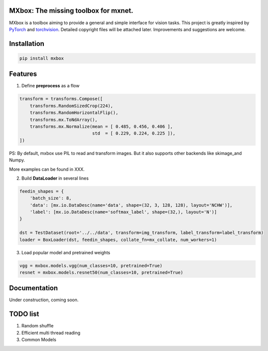MXbox: The missing toolbox for mxnet.
=====================================

MXbox is a toolbox aiming to provide a general and simple interface for vision tasks. This project is greatly inspired by PyTorch_ and torchvision_. Detailed copyright files will be attached later. Improvements and suggestions are welcome.

.. _PyTorch: https://github.com/pytorch/pytorch
.. _torchvision: https://github.com/pytorch/vision

Installation
============
.. code:: bash

    pip install mxbox

Features
========
1) Define **preprocess** as a flow

.. code:: python

    transform = transforms.Compose([
        transforms.RandomSizedCrop(224),
        transforms.RandomHorizontalFlip(),
        transforms.mx.ToNdArray(),
        transforms.mx.Normalize(mean = [ 0.485, 0.456, 0.406 ],
                                std  = [ 0.229, 0.224, 0.225 ]),
    ])

PS: By default, mxbox use PIL to read and transform images. But it also supports other backends like skimage_and Numpy.

More examples can be found in XXX.

2) Build **DataLoader** in several lines

.. code:: python

    feedin_shapes = {
        'batch_size': 8,
        'data': [mx.io.DataDesc(name='data', shape=(32, 3, 128, 128), layout='NCHW')],
        'label': [mx.io.DataDesc(name='softmax_label', shape=(32,), layout='N')]
    }

    dst = TestDataset(root='../../data', transform=img_transform, label_transform=label_transform)
    loader = BoxLoader(dst, feedin_shapes, collate_fn=mx_collate, num_workers=1)

3) Load popular model and pretrained weights

.. code:: python

    vgg = mxbox.models.vgg(num_classes=10, pretrained=True)
    resnet = mxbox.models.resnet50(num_classes=10, pretrained=True)


Documentation
=============
Under construction, coming soon.


TODO list
=========

1) Random shuffle

2) Efficient multi thread reading

3) Common Models